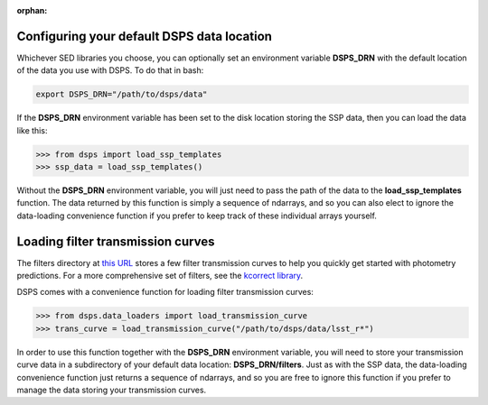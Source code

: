 :orphan:

.. _dsps_drn_config:

Configuring your default DSPS data location
-------------------------------------------

Whichever SED libraries you choose, you can optionally set an environment variable
**DSPS_DRN** with the default location of the data you use with DSPS.
To do that in bash:

.. code-block:: bash

    export DSPS_DRN="/path/to/dsps/data"

If the **DSPS_DRN** environment variable has been set to the disk location storing
the SSP data, then you can load the data like this:

.. code-block:: python

    >>> from dsps import load_ssp_templates
    >>> ssp_data = load_ssp_templates()

Without the **DSPS_DRN** environment variable, you will just need to pass the path of the 
data to the **load_ssp_templates** function. The data returned by this function is simply a 
sequence of ndarrays, and so you can also elect to ignore the data-loading
convenience function if you prefer to keep track of these individual arrays yourself.


Loading filter transmission curves
----------------------------------

The filters directory at 
`this URL <https://portal.nersc.gov/project/hacc/aphearin/DSPS\_data/>`__ 
stores a few filter transmission curves to help you quickly get started 
with photometry predictions. For a more comprehensive set of filters,
see the `kcorrect library <https://github.com/blanton144/kcorrect/tree/main/python/kcorrect/data/responses>`__.

DSPS comes with a convenience function for loading filter transmission curves:

.. code-block:: python

    >>> from dsps.data_loaders import load_transmission_curve
    >>> trans_curve = load_transmission_curve("/path/to/dsps/data/lsst_r*")

In order to use this function together with the **DSPS_DRN** environment variable, 
you will need to store your transmission curve data in 
a subdirectory of your default data location: **DSPS_DRN/filters**.
Just as with the SSP data, the data-loading convenience function 
just returns a sequence of ndarrays, and so you are free to ignore this function 
if you prefer to manage the data storing your transmission curves.